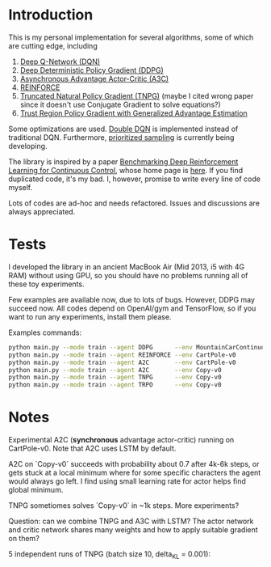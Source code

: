 * Introduction

This is my personal implementation for several algorithms, some of which are cutting edge, including
1. [[https://arxiv.org/abs/1312.5602][Deep Q-Network (DQN)]]
2. [[https://arxiv.org/abs/1509.02971][Deep Deterministic Policy Gradient (DDPG)]]
3. [[https://arxiv.org/abs/1602.01783][Asynchronous Advantage Actor-Critic (A3C)]]
4. [[http://www-anw.cs.umass.edu/~barto/courses/cs687/williams92simple.pdf][REINFORCE]]
5. [[https://papers.nips.cc/paper/2073-a-natural-policy-gradient.pdf][Truncated Natural Policy Gradient (TNPG)]] (maybe I cited wrong paper since it doesn't use Conjugate Gradient to solve equations?)
6. [[https://arxiv.org/pdf/1506.02438v5.pdf][Trust Region Policy Gradient with Generalized Advantage Estimation]]

Some optimizations are used. [[https://arxiv.org/abs/1509.06461][Double DQN]] is implemented instead of traditional DQN.
Furthermore, [[https://arxiv.org/abs/1511.05952][prioritized sampling]] is currently being developing.

The library is inspired by a paper [[https://arxiv.org/abs/1604.06778][Benchmarking Deep Reinforcement Learning for Continuous Control]], whose
home page is [[https://github.com/openai/rllab][here]]. If you find duplicated code, it's my bad.
I, however, promise to write every line of code myself.

Lots of codes are ad-hoc and needs refactored. Issues and discussions are always appreciated.

* Tests

I developed the library in an ancient MacBook Air (Mid 2013, i5 with 4G RAM) without using GPU, so you should have no problems running all of these toy experiments.

Few examples are available now, due to lots of bugs. However, DDPG may succeed now. All codes depend on OpenAI/gym and TensorFlow, so if you want to run any experiments, install them please.

Examples commands:

#+BEGIN_SRC bash
    python main.py --mode train --agent DDPG      --env MountainCarContinuous-v0
    python main.py --mode train --agent REINFORCE --env CartPole-v0               --batch_size 10 --iterations 8000 --learning_rate 0.1
    python main.py --mode train --agent A2C       --env CartPole-v0               --replay_buffer_size 200 --batch_size 200
    python main.py --mode train --agent A2C       --env Copy-v0                   --replay_buffer_size 200 --batch_size 200 --iterations 6000
    python main.py --mode train --agent TNPG      --env Copy-v0                   --batch_size 10 --iterations 8000
    python main.py --mode train --agent TRPO      --env Copy-v0                   --batch_size 10 --iterations 8000
#+END_SRC

* Notes

Experimental A2C (*synchronous* advantage actor-critic) running on CartPole-v0. Note that A2C uses LSTM by default.

A2C on `Copy-v0` succeeds with probability about 0.7 after 4k-6k steps, or gets stuck at a local minimum where for some specific characters the agent would always go left. I find using small learning rate for actor helps find global minimum.

TNPG sometiomes solves `Copy-v0` in ~1k steps. More experiments?

Question: can we combine TNPG and A3C with LSTM? The actor network and critic network shares many weights and how to apply suitable gradient on them?

5 independent runs of TNPG (batch size 10, delta_KL = 0.001):

[[./doc/TNPG.png]]
